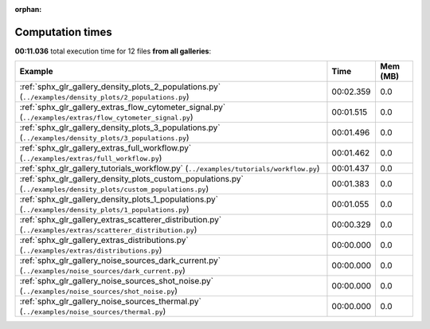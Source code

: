 
:orphan:

.. _sphx_glr_sg_execution_times:


Computation times
=================
**00:11.036** total execution time for 12 files **from all galleries**:

.. container::

  .. raw:: html

    <style scoped>
    <link href="https://cdnjs.cloudflare.com/ajax/libs/twitter-bootstrap/5.3.0/css/bootstrap.min.css" rel="stylesheet" />
    <link href="https://cdn.datatables.net/1.13.6/css/dataTables.bootstrap5.min.css" rel="stylesheet" />
    </style>
    <script src="https://code.jquery.com/jquery-3.7.0.js"></script>
    <script src="https://cdn.datatables.net/1.13.6/js/jquery.dataTables.min.js"></script>
    <script src="https://cdn.datatables.net/1.13.6/js/dataTables.bootstrap5.min.js"></script>
    <script type="text/javascript" class="init">
    $(document).ready( function () {
        $('table.sg-datatable').DataTable({order: [[1, 'desc']]});
    } );
    </script>

  .. list-table::
   :header-rows: 1
   :class: table table-striped sg-datatable

   * - Example
     - Time
     - Mem (MB)
   * - :ref:`sphx_glr_gallery_density_plots_2_populations.py` (``../examples/density_plots/2_populations.py``)
     - 00:02.359
     - 0.0
   * - :ref:`sphx_glr_gallery_extras_flow_cytometer_signal.py` (``../examples/extras/flow_cytometer_signal.py``)
     - 00:01.515
     - 0.0
   * - :ref:`sphx_glr_gallery_density_plots_3_populations.py` (``../examples/density_plots/3_populations.py``)
     - 00:01.496
     - 0.0
   * - :ref:`sphx_glr_gallery_extras_full_workflow.py` (``../examples/extras/full_workflow.py``)
     - 00:01.462
     - 0.0
   * - :ref:`sphx_glr_gallery_tutorials_workflow.py` (``../examples/tutorials/workflow.py``)
     - 00:01.437
     - 0.0
   * - :ref:`sphx_glr_gallery_density_plots_custom_populations.py` (``../examples/density_plots/custom_populations.py``)
     - 00:01.383
     - 0.0
   * - :ref:`sphx_glr_gallery_density_plots_1_populations.py` (``../examples/density_plots/1_populations.py``)
     - 00:01.055
     - 0.0
   * - :ref:`sphx_glr_gallery_extras_scatterer_distribution.py` (``../examples/extras/scatterer_distribution.py``)
     - 00:00.329
     - 0.0
   * - :ref:`sphx_glr_gallery_extras_distributions.py` (``../examples/extras/distributions.py``)
     - 00:00.000
     - 0.0
   * - :ref:`sphx_glr_gallery_noise_sources_dark_current.py` (``../examples/noise_sources/dark_current.py``)
     - 00:00.000
     - 0.0
   * - :ref:`sphx_glr_gallery_noise_sources_shot_noise.py` (``../examples/noise_sources/shot_noise.py``)
     - 00:00.000
     - 0.0
   * - :ref:`sphx_glr_gallery_noise_sources_thermal.py` (``../examples/noise_sources/thermal.py``)
     - 00:00.000
     - 0.0
